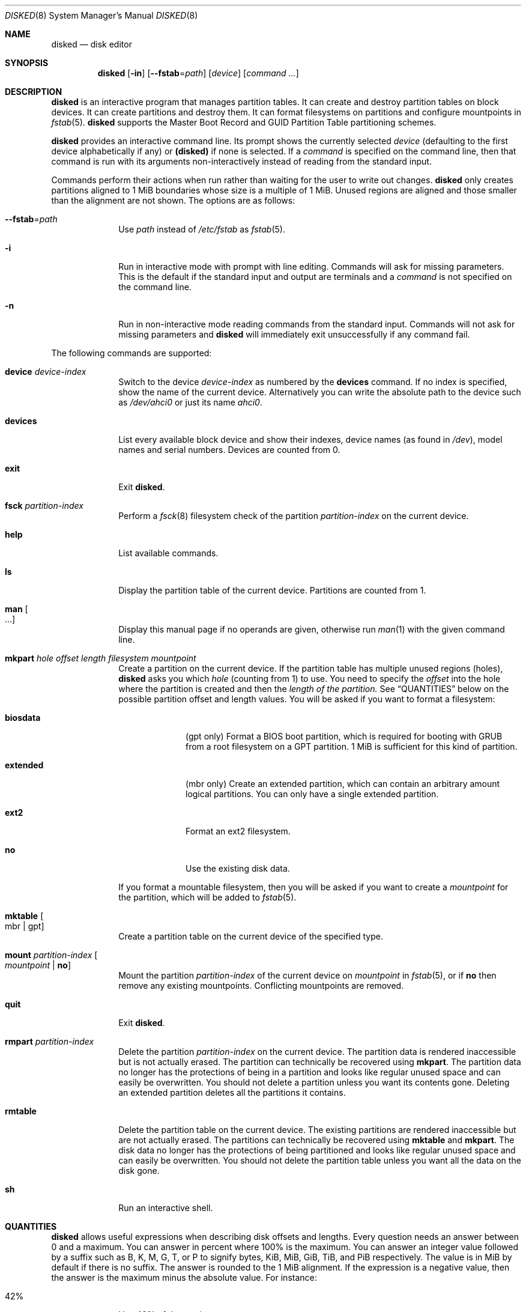 .Dd October 11, 2015
.Dt DISKED 8
.Os
.Sh NAME
.Nm disked
.Nd disk editor
.Sh SYNOPSIS
.Nm disked
.Op Fl in
.Op Fl \-fstab Ns "=" Ns Ar path
.Op Ar device
.Op Ar command ...
.Sh DESCRIPTION
.Nm
is an interactive program that manages partition tables.
It can create and destroy partition tables on block devices.
It can create partitions and destroy them.
It can format filesystems on partitions and configure mountpoints in
.Xr fstab 5 .
.Nm
supports the Master Boot Record and GUID Partition Table partitioning schemes.
.Pp
.Nm
provides an interactive command line.
Its prompt shows the currently selected
.Ar device
(defaulting to the first device alphabetically if any) or
.Li (disked)
if none is selected.
If a
.Ar command
is specified on the command line, then that command is run with its arguments
non-interactively instead of reading from the standard input.
.Pp
Commands perform their actions when run rather than waiting for the user to
write out changes.
.Nm
only creates partitions aligned to 1 MiB boundaries whose size is a multiple of
1 MiB.
Unused regions are aligned and those smaller than the alignment are not shown.
The options are as follows:
.Bl -tag -width "12345678"
.It Fl \-fstab Ns "=" Ns Ar path
Use
.Ar path
instead of
.Pa /etc/fstab
as
.Xr fstab 5 .
.It Fl i
Run in interactive mode with prompt with line editing.
Commands will ask for missing parameters.
This is the default if the standard input and output are terminals and a
.Ar command
is not specified on the command line.
.It Fl n
Run in non-interactive mode reading commands from the standard input.
Commands will not ask for missing parameters and
.Nm
will immediately exit unsuccessfully if any command fail.
.El
.Pp
The following commands are supported:
.Bl -tag -width "12345678"
.It Sy device Ar device-index
Switch to the device
.Ar device-index
as numbered by the
.Sy devices
command.
If no index is specified, show the name of the current device.
Alternatively you can write the absolute path to the device such as
.Pa /dev/ahci0
or just its name
.Pa ahci0 .
.It Sy devices
List every available block device and show their indexes, device names (as found
in
.Pa /dev ) ,
model names and serial numbers.
Devices are counted from 0.
.It Sy exit
Exit
.Nm .
.It Sy fsck Ar partition-index
Perform a
.Xr fsck 8
filesystem check of the partition
.Ar partition-index
on the current device.
.It Sy help
List available commands.
.It Sy ls
Display the partition table of the current device.
Partitions are counted from 1.
.It Sy man Oo ... Oc
Display this manual page if no operands are given, otherwise run
.Xr man 1
with the given command line.
.It Sy mkpart Ar hole Ar offset Ar length Ar filesystem Ar mountpoint
Create a partition on the current device.
If the partition table has multiple unused regions
.Pq holes ,
.Nm
asks you which
.Ar hole
(counting from 1) to use.
You need to specify the
.Ar offset
into the hole where the partition is created and
then the
.Ar length of the partition.
See
.Sx QUANTITIES
below on the possible partition offset and length values.
You will be asked if you want to format a filesystem:
.Bl -tag -width "12345678"
.It Sy biosdata
(gpt only) Format a BIOS boot partition, which is required for booting with GRUB
from a root filesystem on a GPT partition.
1 MiB is sufficient for this kind of partition.
.It Sy extended
(mbr only) Create an extended partition, which can contain an arbitrary amount
logical partitions.
You can only have a single extended partition.
.It Sy ext2
Format an ext2 filesystem.
.It Sy no
Use the existing disk data.
.El
.Pp
If you format a mountable filesystem, then you will be asked if you want to
create a
.Ar mountpoint
for the partition, which will be added to
.Xr fstab 5 .
.It Sy mktable Oo mbr "|" gpt Oc
Create a partition table on the current device of the specified type.
.It Sy mount Ar partition-index Oo Ar mountpoint Li "|" Sy no Oc
Mount the partition
.Ar partition-index
of the current device on
.Ar mountpoint
in
.Xr fstab 5 ,
or if
.Sy no
then remove any existing mountpoints.
Conflicting mountpoints are removed.
.It Sy quit
Exit
.Nm .
.It Sy rmpart Ar partition-index
Delete the partition
.Ar partition-index
on the current device.
The partition data is rendered inaccessible but is not actually erased.
The partition can technically be recovered using
.Sy mkpart .
The partition data no longer has the protections of being in a partition and
looks like regular unused space and can easily be overwritten.
You should not delete a partition unless you want its contents gone.
Deleting an extended partition deletes all the partitions it contains.
.It Sy rmtable
Delete the partition table on the current device.
The existing partitions are rendered inaccessible but are not actually erased.
The partitions can technically be recovered using
.Sy mktable
and
.Sy mkpart .
The disk data no longer has the protections of being partitioned and looks like
regular unused space and can easily be overwritten.
You should not delete the partition table unless you want all the data on the
disk gone.
.It Sy sh
Run an interactive shell.
.El
.Sh QUANTITIES
.Nm
allows useful expressions when describing disk offsets and lengths.
Every question needs an answer between 0 and a maximum.
You can answer in percent where 100% is the maximum.
You can answer an integer value followed by a suffix such as B, K, M, G, T, or P
to signify bytes, KiB, MiB, GiB, TiB, and PiB respectively.
The value is in MiB by default if there is no suffix.
The answer is rounded to the 1 MiB alignment.
If the expression is a negative value, then the answer is the maximum minus the
absolute value.
For instance:
.Bl -tag -width "12345678"
.It 42%
Use 42% of the maximum.
.It 13m
Use 13 MiB.
.It 37
Use 37 MiB.
.It 9001 GiB
Use 9001 GiB.
.It -100M
Leave 100 MiB at the end.
.It -10%
Use 90% of the maximum.
.El
.Sh FILES
.Bl -tag -width "/etc/fstab" -compact
.It Pa /etc/fstab
filesystem table (see
.Xr fstab 5 )
.El
.Sh EXAMPLES
.Bd -literal
(ahci0) devices         # list devices
(ahci0) device 1        # select device 1
(ahci1) mktable gpt     # create partition table
(ahci1) mkpart          # create partition
0%                      # no free space preceding it
50%                     # use half the disk
ext2                    # format an ext2 filesystem
/home/user              # use as /home/user filesystem
(ahci1) ls              # inspect partition table
(ahci1) mount 1 /home   # change partition 1 mountpoint to /home
(ahci1) exit            # done
.Ed
.Sh SEE ALSO
.Xr fstab 5 ,
.Xr gpt 7 ,
.Xr mbr 7 ,
.Xr fsck 8 ,
.Xr init 8
